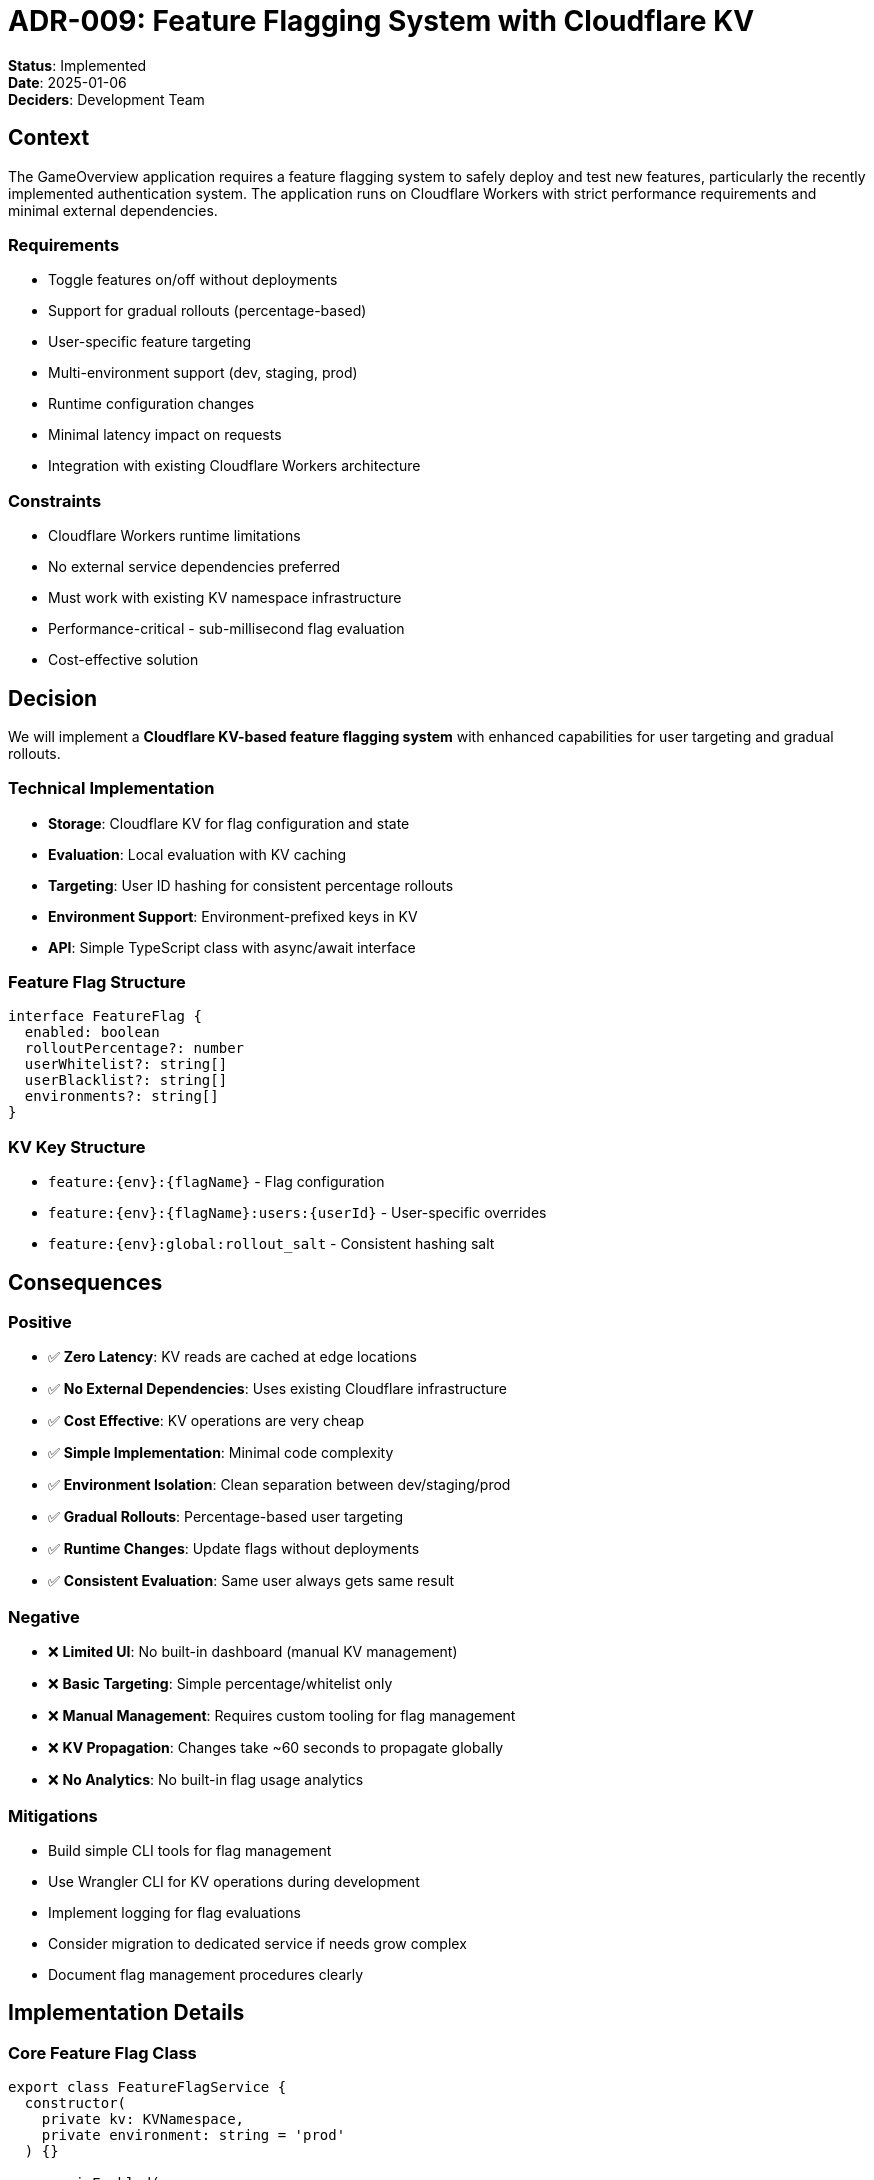 = ADR-009: Feature Flagging System with Cloudflare KV

**Status**: Implemented +
**Date**: 2025-01-06 +
**Deciders**: Development Team

== Context

The GameOverview application requires a feature flagging system to safely deploy and test new features, particularly the recently implemented authentication system. The application runs on Cloudflare Workers with strict performance requirements and minimal external dependencies.

=== Requirements
* Toggle features on/off without deployments
* Support for gradual rollouts (percentage-based)
* User-specific feature targeting
* Multi-environment support (dev, staging, prod)
* Runtime configuration changes
* Minimal latency impact on requests
* Integration with existing Cloudflare Workers architecture

=== Constraints
* Cloudflare Workers runtime limitations
* No external service dependencies preferred
* Must work with existing KV namespace infrastructure
* Performance-critical - sub-millisecond flag evaluation
* Cost-effective solution

== Decision

We will implement a **Cloudflare KV-based feature flagging system** with enhanced capabilities for user targeting and gradual rollouts.

=== Technical Implementation
* **Storage**: Cloudflare KV for flag configuration and state
* **Evaluation**: Local evaluation with KV caching
* **Targeting**: User ID hashing for consistent percentage rollouts
* **Environment Support**: Environment-prefixed keys in KV
* **API**: Simple TypeScript class with async/await interface

=== Feature Flag Structure
```typescript
interface FeatureFlag {
  enabled: boolean
  rolloutPercentage?: number
  userWhitelist?: string[]
  userBlacklist?: string[]
  environments?: string[]
}
```

=== KV Key Structure
* `feature:{env}:{flagName}` - Flag configuration
* `feature:{env}:{flagName}:users:{userId}` - User-specific overrides
* `feature:{env}:global:rollout_salt` - Consistent hashing salt

== Consequences

=== Positive
* ✅ **Zero Latency**: KV reads are cached at edge locations
* ✅ **No External Dependencies**: Uses existing Cloudflare infrastructure
* ✅ **Cost Effective**: KV operations are very cheap
* ✅ **Simple Implementation**: Minimal code complexity
* ✅ **Environment Isolation**: Clean separation between dev/staging/prod
* ✅ **Gradual Rollouts**: Percentage-based user targeting
* ✅ **Runtime Changes**: Update flags without deployments
* ✅ **Consistent Evaluation**: Same user always gets same result

=== Negative
* ❌ **Limited UI**: No built-in dashboard (manual KV management)
* ❌ **Basic Targeting**: Simple percentage/whitelist only
* ❌ **Manual Management**: Requires custom tooling for flag management
* ❌ **KV Propagation**: Changes take ~60 seconds to propagate globally
* ❌ **No Analytics**: No built-in flag usage analytics

=== Mitigations
* Build simple CLI tools for flag management
* Use Wrangler CLI for KV operations during development
* Implement logging for flag evaluations
* Consider migration to dedicated service if needs grow complex
* Document flag management procedures clearly

== Implementation Details

=== Core Feature Flag Class
```typescript
export class FeatureFlagService {
  constructor(
    private kv: KVNamespace,
    private environment: string = 'prod'
  ) {}

  async isEnabled(
    flagName: string,
    userId?: string,
    defaultValue: boolean = false
  ): Promise<boolean>

  async getVariant(
    flagName: string,
    userId?: string,
    defaultVariant: string = 'default'
  ): Promise<string>
}
```

=== Environment Configuration
* **Development**: `ENVIRONMENT=dev` - All flags default enabled for testing
* **Staging**: `ENVIRONMENT=staging` - Production-like flag evaluation
* **Production**: `ENVIRONMENT=prod` - Conservative flag evaluation

=== Flag Management
* **Wrangler CLI**: `wrangler kv:key put --binding=FEATURE_FLAGS "feature:prod:authentication" '{"enabled":true,"rolloutPercentage":50}'`
* **API Endpoints**: Future implementation for dashboard management
* **Environment Variables**: `ENVIRONMENT` variable controls flag key prefixes

== Alternatives Considered

=== Unleash (Open Source)
**Rejected**: Requires separate service deployment, adds network latency and complexity

=== Flagsmith (Open Source)
**Rejected**: External API dependency, potential rate limiting, network latency

=== GrowthBook (Open Source)
**Rejected**: Overkill for current needs, requires data warehouse integration

=== PostHog Feature Flags
**Rejected**: Heavy analytics focus, external dependency, cost concerns

== Migration Path

=== Phase 1: Basic Implementation (Current)
* Simple boolean flags with KV storage
* Environment-aware flag evaluation
* User percentage rollouts

=== Phase 2: Enhanced Features (Future)
* Web dashboard for flag management
* Flag usage analytics and monitoring
* Advanced targeting rules (geo, device, etc.)

=== Phase 3: Advanced Features (If Needed)
* A/B testing integration
* Flag dependency management
* Automated rollback on errors

== Usage Examples

=== Authentication Feature Toggle
```typescript
const flags = new FeatureFlagService(env.FEATURE_FLAGS, env.ENVIRONMENT)
const authEnabled = await flags.isEnabled('authentication', userId)

if (authEnabled && url.pathname.startsWith('/api/auth/')) {
  return handleAuthRoutes(request, env, ctx)
}
```

=== Gradual Feature Rollout
```typescript
// Roll out new dashboard to 25% of users
const newDashboard = await flags.isEnabled('new_dashboard', userId)
if (newDashboard) {
  return serveNewDashboard(request)
} else {
  return serveLegacyDashboard(request)
}
```

=== Environment-Specific Features
```typescript
// Enable debug features only in development
const debugMode = await flags.isEnabled('debug_mode', userId)
if (debugMode && env.ENVIRONMENT === 'dev') {
  response.headers.set('X-Debug-Info', debugData)
}
```

== Monitoring and Observability

=== Metrics to Track
* Flag evaluation latency
* Flag evaluation frequency
* User distribution across flag variants
* KV operation success/failure rates

=== Logging Strategy
* Log flag evaluations in development
* Track flag usage patterns
* Monitor KV performance metrics
* Alert on flag evaluation failures

== Security Considerations

=== Access Control
* KV namespace access restricted to Workers
* Environment-based key isolation
* No sensitive data in flag configurations

=== Data Privacy
* User IDs hashed for rollout calculations
* No PII stored in flag configurations
* GDPR-compliant flag evaluation

== Future Enhancements

=== Planned Improvements
1. **Management Dashboard**: Web UI for flag management
2. **CLI Tools**: Command-line flag management utilities
3. **Analytics Integration**: Flag usage tracking and reporting
4. **Advanced Targeting**: Geographic, device, and custom attribute targeting
5. **Flag Dependencies**: Hierarchical flag relationships

=== Migration Considerations
* Design allows for future migration to dedicated service
* Flag evaluation interface remains consistent
* KV data can be exported for migration
* Gradual migration path to more advanced solutions

